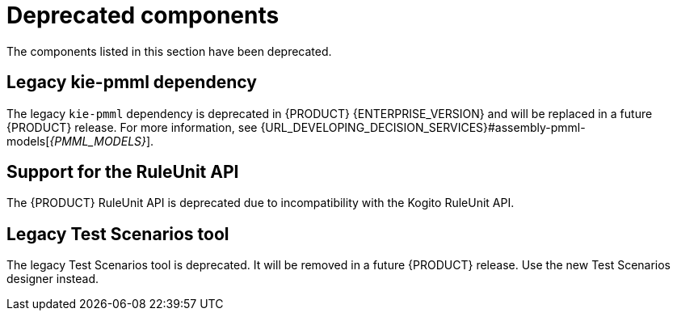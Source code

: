 [id='rn-deprecated-issues-ref']

= Deprecated components

The components listed in this section have been deprecated.

ifdef::DM[]

== Unified product deliverable and deprecation of {PRODUCT} distribution files

In Red Hat Process Automation Manager 7.13 release, the distribution files for {PRODUCT} will be replaced with Red Hat Process Automation Manager files. Note that there will not be any change to the {PRODUCT} subscription and the support entitlements and fees will remain the same. {PRODUCT} is a subset of Red Hat Process Automation Manager, and {PRODUCT} subscribers will continue to receive full support for the decision management and optimization capabilities. The business process management (BPM) capabilities are exclusive to Red Hat Process Automation Manager and will be available for use by {PRODUCT} subscribers but with development support services only. {PRODUCT} subscribers can upgrade to a full Red Hat Process Automation Manager subscription at any time to receive full support for BPM features.

endif::DM[]

== Legacy kie-pmml dependency

The legacy `kie-pmml` dependency is deprecated in {PRODUCT} {ENTERPRISE_VERSION} and will be replaced in a future {PRODUCT} release.
For more information, see {URL_DEVELOPING_DECISION_SERVICES}#assembly-pmml-models[_{PMML_MODELS}_].

== Support for the RuleUnit API

The {PRODUCT} RuleUnit API is deprecated due to incompatibility with the Kogito RuleUnit API.

==  Legacy Test Scenarios tool
The legacy Test Scenarios tool is deprecated. It will be removed in a future {PRODUCT} release. Use the new Test Scenarios designer instead.

ifdef::PAM[]

== Legacy process designer
The legacy process designer in {CENTRAL} is deprecated. The legacy process designer does not receive any new enhancements or features. If you intend to use the new process designer, start migrating your processes to the new designer and create new processes in the new process designer. For information about migrating projects to the new designer, see {URL_DEPLOYING_AND_MANAGING_SERVICES}#migrating-from-legacy-designer-proc[{MANAGING_PROJECTS}].

endif::PAM[]
